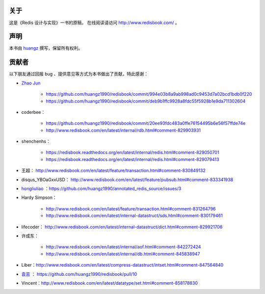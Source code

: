 关于
===========

这是《Redis 设计与实现》一书的原稿，
在线阅读请访问 http://www.redisbook.com/ 。


声明
===========

本书由 `huangz <http://huangz.me>`_ 撰写，保留所有权利。


贡献者
===========

以下朋友通过回报 bug 、提供意见等方式为本书做出了贡献，特此感谢：

- `Zhao Jun <https://github.com/milkliker>`_

    - https://github.com/huangz1990/redisbook/commit/994e03b8a9ab998ad0c9453d7a02bcd1bdb0f220

    - https://github.com/huangz1990/redisbook/commit/deb9b1ffc9928a8fdc55f5928b1e9da711302604

- coderbee：

    - https://github.com/huangz1990/redisbook/commit/20ee93fdc483a0ffe76154495b6e56f57ffde74e

    - http://www.redisbook.com/en/latest/internal/rdb.html#comment-829903931

- shenchenhs：
    
    - https://redisbook.readthedocs.org/en/latest/internal/redis.html#comment-829050701

    - https://redisbook.readthedocs.org/en/latest/internal/redis.html#comment-829079413

- 王超： http://www.redisbook.com/en/latest/feature/transaction.html#comment-830849132

- disqus_YBOaGxxUSD： http://www.redisbook.com/en/latest/feature/pubsub.html#comment-833341938

- `hongliuliao <https://github.com/hongliuliao>`_ ：https://github.com/huangz1990/annotated_redis_source/issues/3

- Hardy Simpson：

    - http://www.redisbook.com/en/latest/feature/transaction.html#comment-831264796

    - http://www.redisbook.com/en/latest/internal-datastruct/sds.html#comment-830179461

- lifecoder： http://www.redisbook.com/en/latest/internal-datastruct/dict.html#comment-829921706

- 许成东： 

    - http://www.redisbook.com/en/latest/internal/aof.html#comment-842272424

    - http://www.redisbook.com/en/latest/internal/db.html#comment-845838947

- Liber：http://www.redisbook.com/en/latest/compress-datastruct/intset.html#comment-847564840

- `袁茁 <https://github.com/yzprofile>`_ ： https://github.com/huangz1990/redisbook/pull/10

- Vincent：http://www.redisbook.com/en/latest/datatype/set.html#comment-858178830
